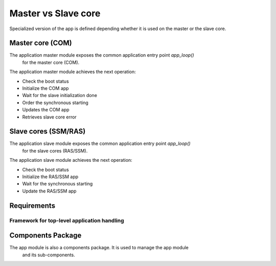 Master vs Slave core
####################


Specialized version of the app is defined depending whether
it is used on the master or the slave core.


Master core (COM) 
=================


The application master module exposes the common application entry point *app_loop()*
 for the master core (COM).

The application master module achieves the next operation:

- Check the boot status
- Initialize the COM app
- Wait for the slave initialization done
- Order the synchronous starting
- Updates the COM app
- Retrieves slave core error

Slave cores (SSM/RAS)
=====================

The application slave module exposes the common application entry point *app_loop()*
 for the slave cores (RAS/SSM).

The application slave module achieves the next operation:

- Check the boot status
- Initialize the RAS/SSM app
- Wait for the synchronous starting
- Update the RAS/SSM app


Requirements
============

Framework for top-level application handling
--------------------------------------------

.. list2need:: 
    :types: srs
    :tags: dlt,  app
    :list-options:
        :hide:
    
    * (SU-SRS-APP-001) Framework for Unified application handling. 
    The app shall provide a unified way to handle the application module.
    * (SU-SRS-APP-001-000) Main loop iteration. 
    The app shall base its main loop iterations according to the forever module.
    * (SU-SRS-APP-00060) Boot status handling. 
    The app fsm shall provide a unified way to handle the boot statuses.
    * (SU-SRS-APP-00070) Fatal error handling. 
    The app fsm shall provide a unified way to handle fatal error.
    * (SU-SRS-APP-00080) Synchronized starting sequence. 
    The app fsm shall provide a unified way to synchronized starting sequence.


.. needtable::
    :filter: type == 'srs' and 'dlt' in tags and 'app' in tags and app in tags
    :style: table
    :columns: id;title as "Label";content as "Description"; outgoing as "Uplink(s)"
    :colwidths: 10,12,64,10

Components Package 
==================

The app module is also a components package. It is used to manage the app module
 and its sub-components.

.. .. toctree::
   :maxdepth: 1
   
   app_fsm/app_fsm.srs.rst


